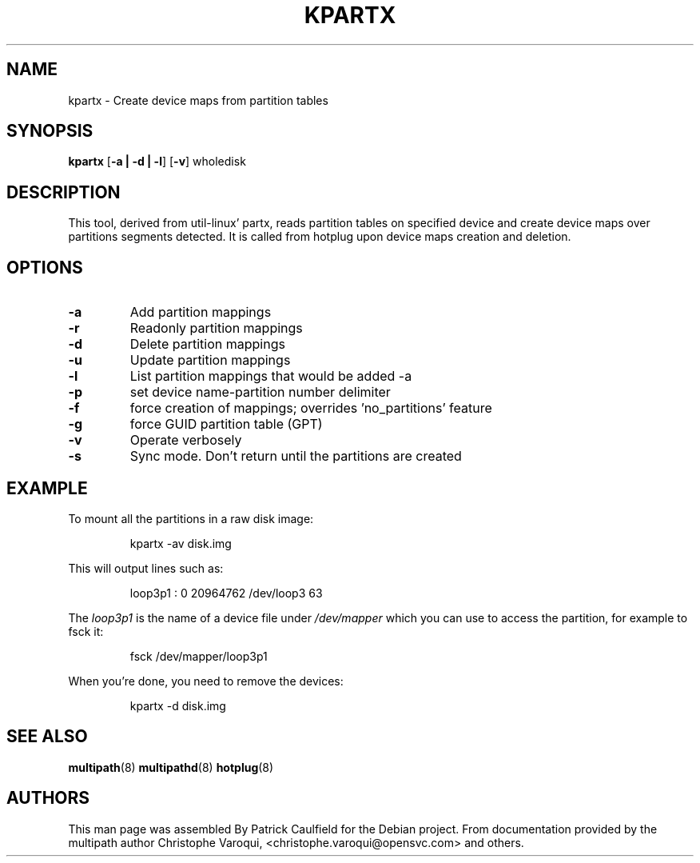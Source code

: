 .TH KPARTX 8 "July 2006" "" "Linux Administrator's Manual"
.SH NAME
kpartx \- Create device maps from partition tables
.SH SYNOPSIS
.B kpartx
.RB [\| \-a\ \c
.BR |\ -d\ |\ -l \|]
.RB [\| \-v \|]
.RB wholedisk
.SH DESCRIPTION
This tool, derived from util-linux' partx, reads partition
tables on specified device and create device maps over partitions 
segments detected. It is called from hotplug upon device maps 
creation and deletion.
.SH OPTIONS
.TP
.B \-a
Add partition mappings
.TP
.B \-r
Readonly partition mappings
.TP
.B \-d
Delete partition mappings
.TP
.B \-u
Update partition mappings
.TP
.B \-l
List partition mappings that would be added -a
.TP
.B \-p
set device name-partition number delimiter
.TP
.B \-f
force creation of mappings; overrides 'no_partitions' feature
.TP
.B \-g
force GUID partition table (GPT)
.TP
.B \-v
Operate verbosely
.TP
.B \-s
Sync mode. Don't return until the partitions are created
.SH EXAMPLE
To mount all the partitions in a raw disk image:
.IP
kpartx -av disk.img
.PP
This will output lines such as:
.IP
loop3p1 : 0 20964762 /dev/loop3 63
.PP
The 
.I loop3p1
is the name of a device file under 
.I /dev/mapper
which you can use to access the partition, for example to fsck it:
.IP
fsck /dev/mapper/loop3p1
.PP
When you're done, you need to remove the devices:
.IP
kpartx -d disk.img
.SH "SEE ALSO"
.BR multipath (8)
.BR multipathd (8)
.BR hotplug (8)
.SH "AUTHORS"
This man page was assembled By Patrick Caulfield
for the Debian project. From documentation provided
by the multipath author Christophe Varoqui, <christophe.varoqui@opensvc.com> and others.

